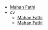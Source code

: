 #+TITLE: 

- [[file:index.org][Mahan Fathi]]
- cv
  - [[file:cv/index.org][Mahan Fathi]]
  - [[file:cv/cv.org][Mahan Fathi]]